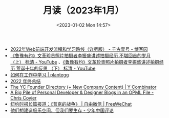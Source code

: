 #+TITLE: 月读（2023年1月）
#+DATE: <2023-01-02 Mon 14:57>
#+TAGS[]: 他山之石

- [[https://www.cnblogs.com/qianguyihao/p/16370961.html][2022年Web前端开发流程和学习路线（详尽版） - 千古壹号 - 博客园]]
- [[https://www.youtube.com/watch?v=OsMtrxoSolA][《鲁豫有约》文革珍贵照片拍摄者李振盛讲述拍摄经历 不堪回首的岁月 （上） 标清 - YouTube]] 、[[https://www.youtube.com/watch?v=o-V6n8mF5PA][《鲁豫有约》文革珍贵照片拍摄者李振盛讲述拍摄经历 荒诞十年的反思 （下） 标清 - YouTube]]
- [[https://plantegg.github.io/2018/05/23/如何在工作中学习/][如何在工作中学习 | plantegg]]
- [[https://godruoyi.com/posts/review-of-2022][2022 年终总结]]
- [[https://www.ycombinator.com/blog/the-yc-founder-directory][The YC Founder Directory (+ New Company Content) | Y Combinator]]
- [[https://chriscoyier.net/2023/01/05/a-big-pile-of-personal-developer-designer-blogs-in-an-opml-file/][A Big Pile of Personal Developer & Designer Blogs in an OPML File - Chris Coyier]]
- [[https://freewechat.com/a/MzU0MDg3MDQxNA==/2247497342/1/1672787401][纽约时报长篇报道：《普京的战争》 | 自由微信 | FreeWeChat]]
- [[https://review.youngchina.org/archives/15010.html][他们想建造极乐空间，但我们要生存 - 少年中国评论]]
